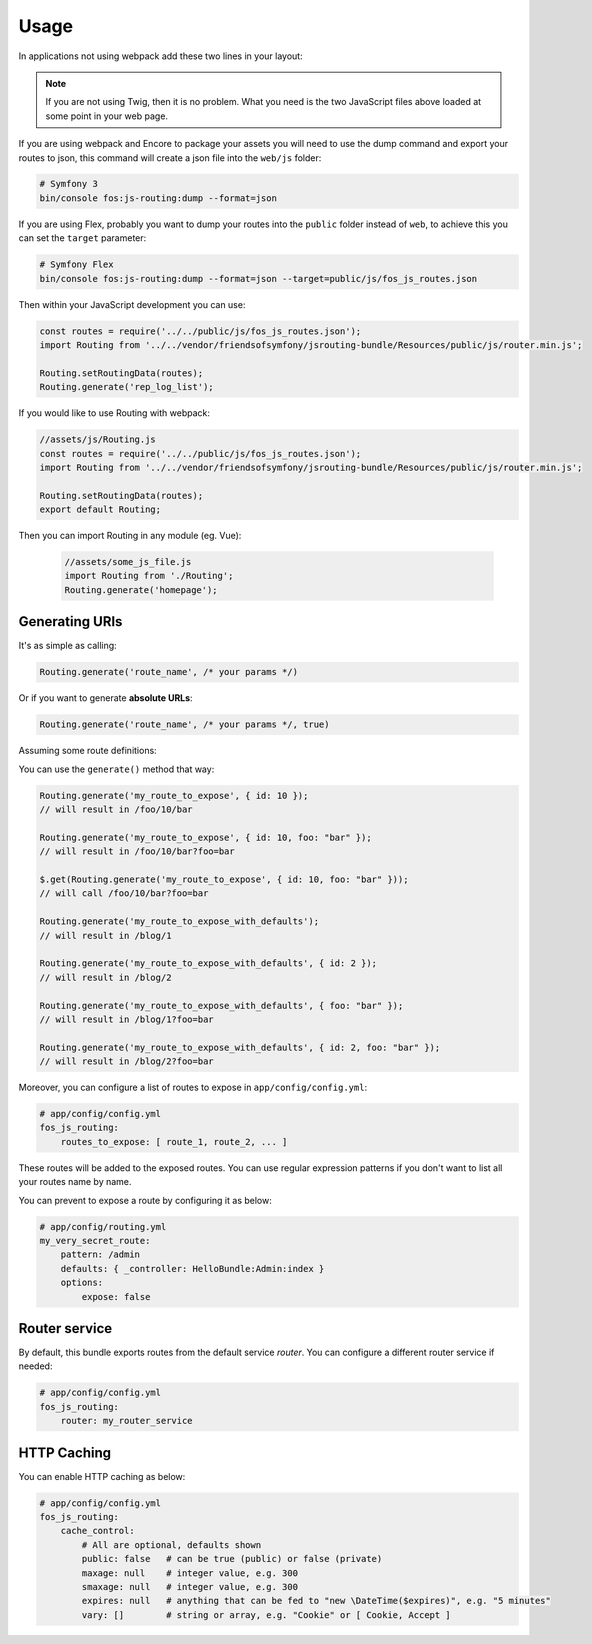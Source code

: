 Usage
=====

In applications not using webpack add these two lines in your layout:

.. configuration-block::

    .. code-block:: html+twig

        <script src="{{ asset('bundles/fosjsrouting/js/router.min.js') }}"></script>
        <script src="{{ path('fos_js_routing_js', { callback: 'fos.Router.setData' }) }}"></script>

    .. code-block:: html+php

        <script src="<?php echo $view['assets']->getUrl('bundles/fosjsrouting/js/router.js') ?>"></script>
        <script src="<?php echo $view['router']->generate('fos_js_routing_js', array('callback' => 'fos.Router.setData')) ?>"></script>

.. note::

    If you are not using Twig, then it is no problem. What you need is
    the two JavaScript files above loaded at some point in your web page.


If you are using webpack and Encore to package your assets you will need to use the dump command
and export your routes to json, this command will create a json file into the ``web/js`` folder:

.. code-block:: bash

    # Symfony 3
    bin/console fos:js-routing:dump --format=json

If you are using Flex, probably you want to dump your routes into the ``public`` folder
instead of ``web``, to achieve this you can set the ``target`` parameter:

.. code-block:: bash

    # Symfony Flex
    bin/console fos:js-routing:dump --format=json --target=public/js/fos_js_routes.json

Then within your JavaScript development you can use:

.. code-block:: javascript

    const routes = require('../../public/js/fos_js_routes.json');
    import Routing from '../../vendor/friendsofsymfony/jsrouting-bundle/Resources/public/js/router.min.js';

    Routing.setRoutingData(routes);
    Routing.generate('rep_log_list');

If you would like to use Routing with webpack:

.. code-block:: javascript

    //assets/js/Routing.js
    const routes = require('../../public/js/fos_js_routes.json');
    import Routing from '../../vendor/friendsofsymfony/jsrouting-bundle/Resources/public/js/router.min.js';
    
    Routing.setRoutingData(routes);
    export default Routing;
    
Then you can import Routing in any module (eg. Vue):
    
 .. code-block:: javascript
 
    //assets/some_js_file.js
    import Routing from './Routing';
    Routing.generate('homepage');

Generating URIs
---------------

It's as simple as calling:

.. code-block:: javascript

    Routing.generate('route_name', /* your params */)

Or if you want to generate **absolute URLs**:

.. code-block:: javascript

    Routing.generate('route_name', /* your params */, true)

Assuming some route definitions:

.. configuration-block::

    .. code-block:: php-annotations

        // src/AppBundle/Controller/DefaultController.php

        /**
         * @Route("/foo/{id}/bar", options={"expose"=true}, name="my_route_to_expose")
         */
        public function indexAction($foo) {
            // ...
        }

        /**
         * @Route("/blog/{page}",
         *     defaults = { "page" = 1 },
         *     options = { "expose" = true },
         *     name = "my_route_to_expose_with_defaults",
         * )
         */
        public function blogAction($page) {
            // ...
        }

    .. code-block:: yaml

        # app/config/routing.yml
        my_route_to_expose:
            pattern: /foo/{id}/bar
            defaults: { _controller: AppBundle:Default:index }
            options:
                expose: true

        my_route_to_expose_with_defaults:
            pattern: /blog/{page}
            defaults: { _controller: AppBundle:Default:blog, page: 1 }
            options:
                expose: true

You can use the ``generate()`` method that way:

.. code-block:: javascript

    Routing.generate('my_route_to_expose', { id: 10 });
    // will result in /foo/10/bar

    Routing.generate('my_route_to_expose', { id: 10, foo: "bar" });
    // will result in /foo/10/bar?foo=bar

    $.get(Routing.generate('my_route_to_expose', { id: 10, foo: "bar" }));
    // will call /foo/10/bar?foo=bar

    Routing.generate('my_route_to_expose_with_defaults');
    // will result in /blog/1

    Routing.generate('my_route_to_expose_with_defaults', { id: 2 });
    // will result in /blog/2

    Routing.generate('my_route_to_expose_with_defaults', { foo: "bar" });
    // will result in /blog/1?foo=bar

    Routing.generate('my_route_to_expose_with_defaults', { id: 2, foo: "bar" });
    // will result in /blog/2?foo=bar

Moreover, you can configure a list of routes to expose in ``app/config/config.yml``:

.. code-block:: yaml

    # app/config/config.yml
    fos_js_routing:
        routes_to_expose: [ route_1, route_2, ... ]

These routes will be added to the exposed routes. You can use regular expression
patterns if you don't want to list all your routes name by name.

You can prevent to expose a route by configuring it as below:

.. code-block:: yaml

    # app/config/routing.yml
    my_very_secret_route:
        pattern: /admin
        defaults: { _controller: HelloBundle:Admin:index }
        options:
            expose: false

Router service
--------------

By default, this bundle exports routes from the default service `router`. You
can configure a different router service if needed:

.. code-block:: yaml

    # app/config/config.yml
    fos_js_routing:
        router: my_router_service

HTTP Caching
------------

You can enable HTTP caching as below:

.. code-block:: yaml

    # app/config/config.yml
    fos_js_routing:
        cache_control:
            # All are optional, defaults shown
            public: false   # can be true (public) or false (private)
            maxage: null    # integer value, e.g. 300
            smaxage: null   # integer value, e.g. 300
            expires: null   # anything that can be fed to "new \DateTime($expires)", e.g. "5 minutes"
            vary: []        # string or array, e.g. "Cookie" or [ Cookie, Accept ]

